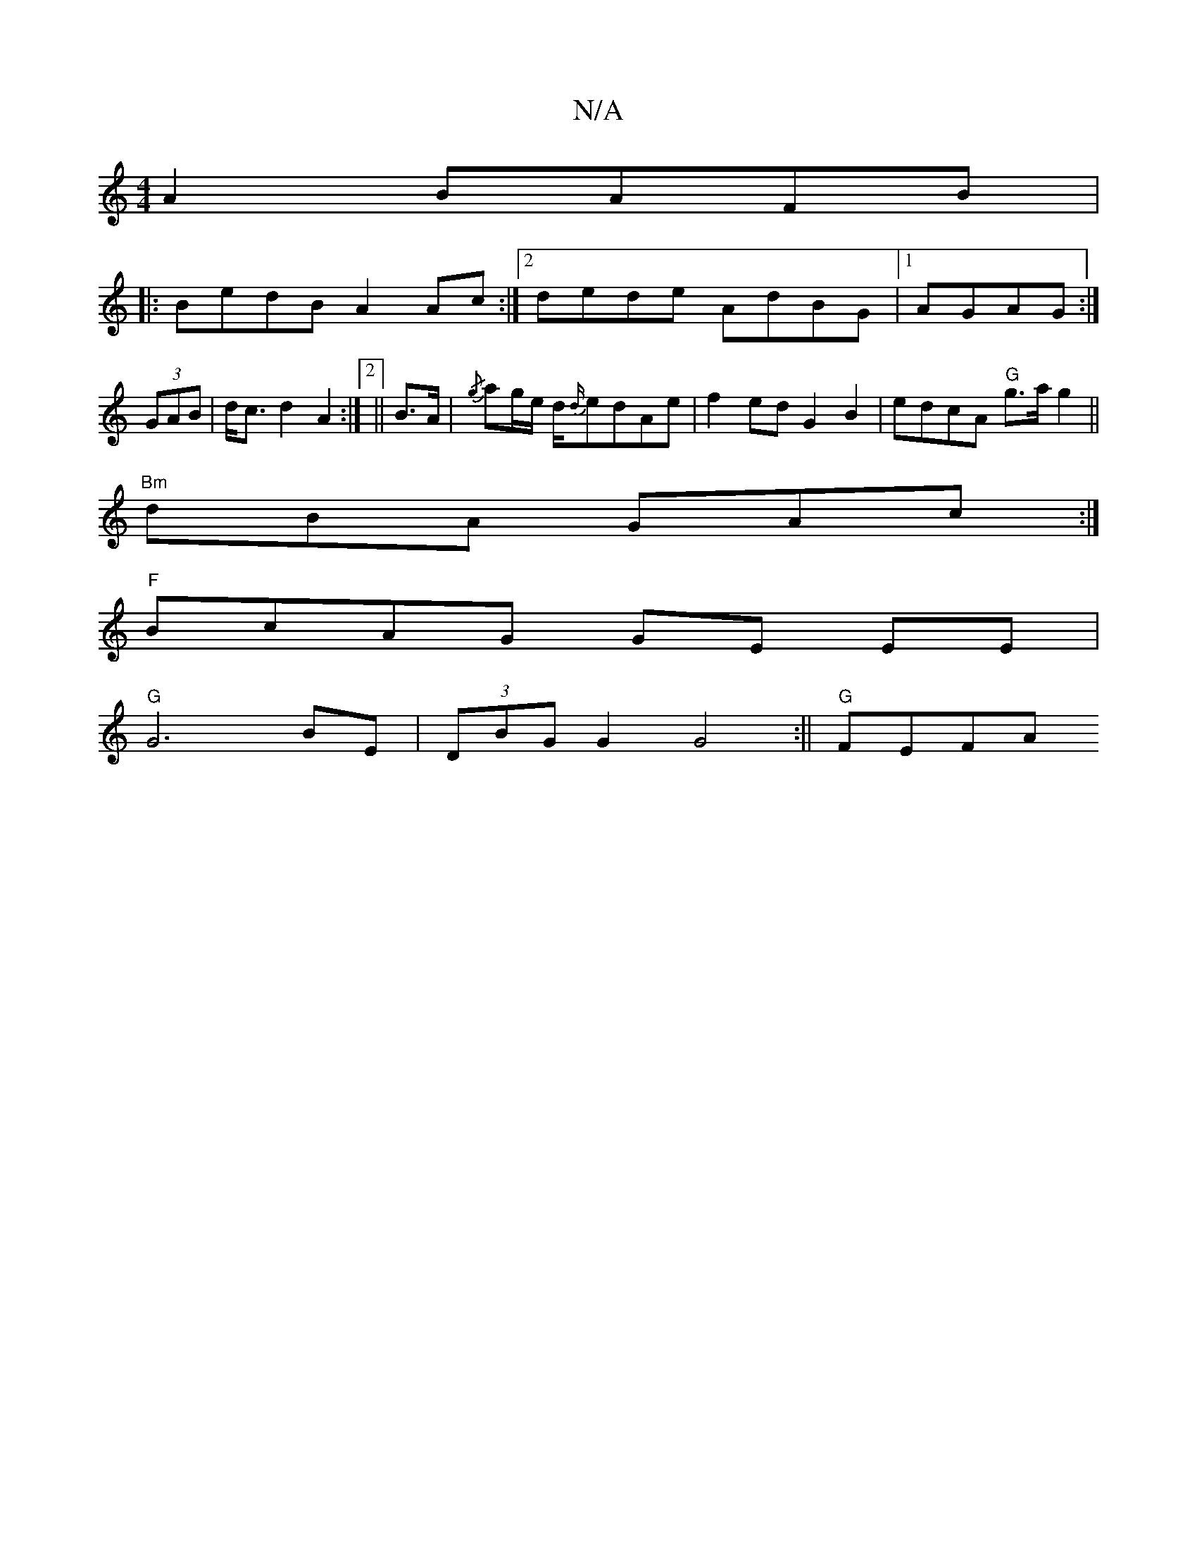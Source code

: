 X:1
T:N/A
M:4/4
R:N/A
K:Cmajor
}A2 BAFB|
V:1
|: BedB A2Ac:|2 dede AdBG|1 AGAG :|
(3GAB | d<c d2 A2:|2 || B>A |{/g}ag/2e/2 d/2{d/}edAe | f2ed G2 B2 | edcA "G"g>a g2||
"Bm"dBA GAc :|
"F"BcAG GE EE |
"G" G6 BE|(3DBG G2 G4:|| "G" FEFA 